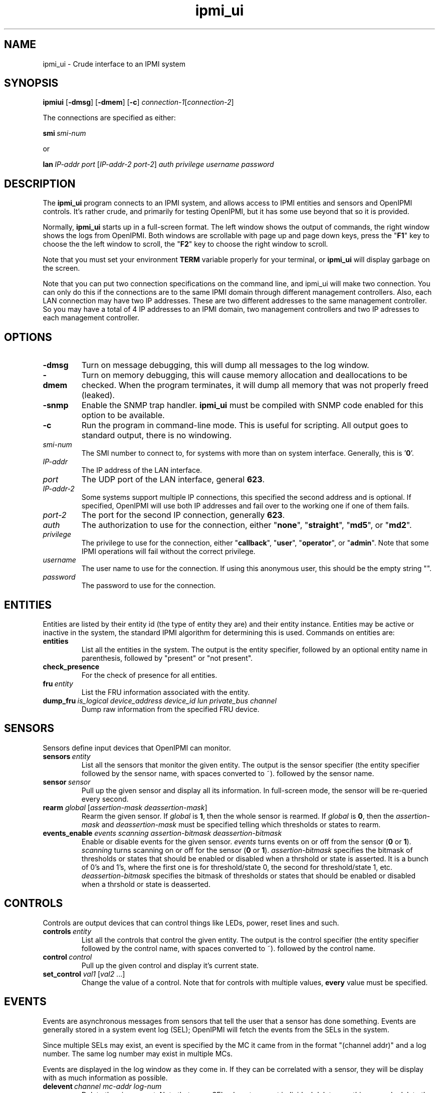 .TH ipmi_ui 1 05/13/03 OpenIPMI "Crude interface to an IPMI system"

.SH NAME
ipmi_ui \- Crude interface to an IPMI system

.SH SYNOPSIS
.B ipmiui
.RB [\| \-dmsg \|]
.RB [\| \-dmem \|]
.RB [\| \-c \|]
.IR connection-1 [\| connection-2 \|]

The connections are specified as either:

.BI smi\  smi-num

or

.BI lan\  IP-addr
.IR port\  [\| IP-addr-2
.IR port-2 \|] 
.I auth privilege username password

.SH DESCRIPTION
The
.B ipmi_ui
program connects to an IPMI system, and allows access to IPMI entities
and sensors and OpenIPMI controls.  It's rather crude, and primarily
for testing OpenIPMI, but it has some use beyond that so it is
provided.

Normally,
.B ipmi_ui
starts up in a full-screen format.  The left window shows the output
of commands, the right window shows the logs from OpenIPMI.  Both
windows are scrollable with page up and page down keys, press the "\fBF1\fP"
key to choose the the left window to scroll, the "\fBF2\fP" key to choose
the right window to scroll.

Note that you must set your environment \fBTERM\fP variable properly for
your terminal, or
.B ipmi_ui
will display garbage on the screen.

Note that you can put two connection specifications on the command
line, and ipmi_ui will make two connection.  You can only do this if
the connections are to the same IPMI domain through different
management controllers.  Also, each LAN connection may have two IP
addresses.  These are two different addresses to the same management
controller.  So you may have a total of 4 IP addresses to an IPMI
domain, two management controllers and two IP adresses to each
management controller.

.SH OPTIONS
.TP
.B "\-dmsg"
Turn on message debugging, this will dump all messages to the log window.
.TP
.B "\-dmem"
Turn on memory debugging, this will cause memory allocation and
deallocations to be checked.  When the program terminates, it will
dump all memory that was not properly freed (leaked).
.TP
.B "\-snmp"
Enable the SNMP trap handler.
.B ipmi_ui
must be compiled with SNMP code enabled for this option to be available.
.TP
.B \-c
Run the program in command-line mode.  This is useful for scripting.
All output goes to standard output, there is no windowing.

.TP
.I "smi-num"
The SMI number to connect to, for systems with more than on system
interface.  Generally, this is '\fB0\fP'.

.TP
.I "IP-addr"
The IP address of the LAN interface.

.TP
.I "port"
The UDP port of the LAN interface, general \fB623\fP.

.TP
.I "IP-addr-2"
Some systems support multiple IP connections, this specified the
second address and is optional.  If specified, OpenIPMI will use both
IP addresses and fail over to the working one if one of them fails.

.TP
.I "port-2"
The port for the second IP connection, generally \fB623\fP.

.TP
.I "auth"
The authorization to use for the connection, either "\fBnone\fP",
"\fBstraight\fP", "\fBmd5\fP", or "\fBmd2\fP".

.TP
.I "privilege"
The privilege to use for the connection, either "\fBcallback\fP", "\fBuser\fP",
"\fBoperator\fP", or "\fBadmin\fP".  Note that some IPMI operations will fail
without the correct privilege.

.TP
.I "username"
The user name to use for the connection.  If using this anonymous
user, this should be the empty string "".

.TP
.I "password"
The password to use for the connection.

.SH ENTITIES

Entities are listed by their entity id (the type of entity they are)
and their entity instance.  Entities may be active or inactive in the
system, the standard IPMI algorithm for determining this is used.
Commands on entities are:

.TP
.B entities
List all the entities in the system.  The output is the entity
specifier, followed by an optional entity name in parenthesis,
followed by "present" or "not present".

.TP
.B check_presence
For the check of presence for all entities.

.TP
.BI fru\  entity
List the FRU information associated with the entity.

.TP
.BI dump_fru\  is_logical\ device_address\ device_id\ lun\ private_bus\ channel
Dump raw information from the specified FRU device.

.SH SENSORS

Sensors define input devices that OpenIPMI can monitor.

.TP
.BI sensors\  entity
List all the sensors that monitor the given entity.  The output is the
sensor specifier (the entity specifier followed by the sensor name,
with spaces converted to ~). followed by the sensor name.

.TP
.BI sensor\  sensor
Pull up the given sensor and display all its information.  In
full-screen mode, the sensor will be re-queried every second.

.TP
\fBrearm\fP \fIglobal\fP [\fIassertion-mask\fP \fIdeassertion-mask\fP]
Rearm the given sensor.  If
.I "global"
is \fB1\fP, then the whole sensor is rearmed.  If
.I "global"
is \fB0\fP, then the
.I "assertion-mask"
and
.I "deassertion-mask"
must be specified telling which thresholds or states to rearm.

.TP
\fBevents_enable\fP \fIevents\fP \fIscanning\fP \fIassertion-bitmask\fP \fIdeassertion-bitmask\fP
Enable or disable events for the given sensor.
.I "events"
turns events on or off from the sensor (\fB0\fP or \fB1\fP).
.I "scanning"
turns scanning on or off for the sensor (\fB0\fP or \fB1\fP).
.I "assertion-bitmask"
specifies the bitmask of thresholds or states
that should be enabled or disabled when a thrshold or state is
asserted.  It is a bunch of 0's and 1's, where the first one is for
threshold/state 0, the second for threshold/state 1, etc.
.I "deassertion-bitmask"
specifies the bitmask of thresholds or states
that should be enabled or disabled when a thrshold or state is
deasserted.

.SH CONTROLS

Controls are output devices that can control things like LEDs, power,
reset lines and such.

.TP
.BI controls\  entity
List all the controls that control the given entity.  The output is
the control specifier (the entity specifier followed by the control
name, with spaces converted to ~). followed by the control name.

.TP
.BI control\  control
Pull up the given control and display it's current state.

.TP
\fBset_control\fP \fIval1\fP [\fIval2\fP ...]
Change the value of a control.  Note that for controls with multiple
values,
.B every
value must be specified.


.SH EVENTS

Events are asynchronous messages from sensors that tell the user that
a sensor has done something.  Events are generally stored in a system
event log (SEL); OpenIPMI will fetch the events from the SELs in the
system.

Since multiple SELs may exist, an event is specified by the MC it came
from in the format "(channel addr)" and a log number.  The same log
number may exist in multiple MCs.

Events are displayed in the log window as they come in.  If they can
be correlated with a sensor, they will be display with as much
information as possible.

.TP
.BI delevent\  channel\ mc-addr\ log-num
Delete the given event.  Note that many SELs do not support individual
deletes, so this may only delete the local copy of the event, not the
one in the SEL.  In this case, to delete events in the SEL, you must
delete
.B all
the events in the SEL and wait about 10 seconds for OpenIPMI to do a
full SEL clear.

.TP
.B clear_sel
Delete all events in the SEL.  This process may take some time, so
if you do this and quit immediately it may not be complete.

.TP
.B list_sel
List all events in the local copy of the SELs.  This is only the local
copy, if the copies in the actual have change, this won't be reflected.

.TP
.BI get_sel_time\  channel\ mc-num
Get the time in the SEL for the given MC.


.SH MANAGMENT CONTROLLERS (MCs)

In OpenIPMI, you normally don't deal with management controllers.
They are considered internal to the system.  However, for debugging,
information about them is provided.

.TP
.B mcs
List all the MCs in the system and whether they are active.  MCs are
displayed in the format "(channel address)".

.TP
.BI mc\  channel\ mc-addr
Display a boatload of information about the MC, mostly coming from the
get device id command.

.TP
\fBmccmd\fP \fIchannel\fP \fImc-addr\fP \fILUN\fP \fINetFN\fP \fICmd\fP [\fIdata\fP ...]
Send an IPMI command to the given MC.  The MC must exist and be active
to do this.

.TP
\fBmc_reset\fP \fIchannel\fP \fImc-addr\fP [\fBwarm\fP | \fBcold\fP]
Send a warm or cold reset command to the given MC.  The action the MC
takes is system-specific.

.TP
.BI scan\  channel\ mc-addr
Scan for an MC at the given address.  If the MC exists but OpenIPMI
didn't know about it, it will be added.  If the MC no longer exists,
then it will be removed.

.TP
.BI mc_events_enable\  channel\ mc-num\ enabled
Enable or disable event generation for the given MC.

.TP
.BI mc_events_enabled\  channel\ mc-num
Prints out if the events are enabled for the given MC.


.SH LAN Parameter Configuration

OpenIPMI has functions that make it easier to configure the LAN
parameters of a LAN connection.  Note that the LAN parameters have a
lock that OpenIPMI attempts to use.  If you read the LAN parameters,
they will be locked until you either write them or clear the lock.

.TP
.BI readlanparm\  channel\ mc-num\ channel
Read lanparm information from an MC and display it in the display window.

.TP
.B viewlanparm
Show current lanparm information in the display window.

.TP
.BI writelanparm\  channel\ mc-num\ channel
Write the current LANPARM information to an MC.  Note that this must be
the MC that the parameters were read from.

.TP
\fBclearlanparmlock\fP [\fIchannel\fP \fImc-num\fP \fIchannel\fP]
Clear a LANPARM lock.  If the MC is given, then the LANPARM lock is
directly cleared.  If not given, then the LANPARM lock for the current
parms is cleared.

.TP
\fBsetlanparm\fP \fIconfig\fP [\fIselector\fP] \fIvalue\fP
Set the given config item to the value.  The optional selector is used
for items that take a selector, like "auth" or any of the items in
"destination".

.SH Platform Event Filter (PEF)

OpenIPMI contains function to help manage the PEF settings on a BMC.
Note that the PEF parameters have a lock that OpenIPMI attempts to
use.  If you read the PEF parameters, they will be locked until you
either write them or clear the lock.

.TP
.BI readpef\  channel\ mc-num
Read the PEF information from an MC.

.TP
\fBclearpeflock\fP [\fIchannel\fP \fImc-num\fP]
Clear a PEF lock.  If the MC is given, then the PEF lock on that MC is
directly cleared.  If no MC is given, then the current PEF's lock is
cleared.

.TP
.B viewpef
Show current pef information in the display window.

.TP
.BI writepef\  channel\ mc-num
Write the current PEF information to an MC.

.TP
\fBsetpef\fP \fIconfig\fP [\fIselector\fP] \fIvalue\fP
Set the given config item to the value.  The optional selector is used
for items that take a selector, like anything in the event filters,
alert policies, or alert strings.

.TP
\fBpet\fP \fIconnection\fP \fIchannel\fP \fIip-addr\fP \fImac_addr\fP \fIeft-selector\fP \fIpolicy-num\fP \fIapt-selector\fP \fIlan-dest-selector\fP
Set up the connection for the domain to send PET traps from the given
connection to the given IP/MAC address over the given channel.  This
does all the LAN and PEF configuration required to configure a system
to send event traps.


.SH CONNECTIONS

OpenIPMI can maintain multiple connections to a single domain.  It
will generally only use one of these at a time (although the other
will constantly be under test).  This is the "active" connection.  You
can query and set which connection is active.

The connection number is the connection from the command line.  You
can specify two connections on the command line (the part beginning
with "\fBlan\fI", "\fBsmi\fI", etc.).  The first connection you specify is
connection zero, the second is connection 1.

.TP
.BI is_con_active\  connection
Print out if the given connection is active or not.

.TP
.BI activate_con\  connection
Activate the given connection.


.SH OTHER COMMANDS

.TP
\fBmsg\fP \fIchannel\fP \fIIPMB-addr\fP \fILUN\fP \fINetFN\fP \fICmd\fP [\fIdata\fP ...]
Send an IPMI command to the given IPMB address.  This is available in
case the given MC cannot be found or enabled.

.TP
.BI sdrs\  channel\ mc-addr\ do-sensors
Dump all the sdrs from the given MC.  If
.I "do-sensors"
is \fBtrue\fP, then dump the device SDR.  If it is \fBfalse\fP, dump the main SDR
repository on the MC.

.TP
.BI scan\  channel\ IPMB-addr
Perform an IPMB bus scan for the given IPMB, to try to detect an MC at
the given address.  IPMB bus scanning can be slow, this can help speed
things up if you already know the address.

.TP
.B quit
Leave the program.

.TP
.B reconnect
Attempt to disconnect and reconnect to the IPMI controller.  This is
primarily for testing.

.TP
.B display_win
Set the display window (left window) for scrolling, just in case the
"\fBF1\fP" key doesn't work.

.TP
.B log_win
Set the log window (right window) for scrolling, just in case the "\fBF2\fP"
key doesn't work.

.TP
.B help
Dump some terse help output about all the commands.


.SH "ERROR OUTPUT"
All error output goes to the log window.

.SH "SEE ALSO"
.BR ipmilan (8)

.SH "KNOWN PROBLEMS"
Our name is legion.

.SH AUTHOR
.PP
Corey Minyard <cminyard@mvista.com>
